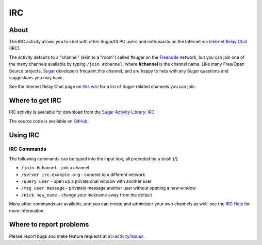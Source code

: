 .. _irc:

===
IRC
===

About
-----

|IRC_icon|

The IRC activity allows you to chat with other Sugar/OLPC users and enthusiasts on the Internet via `Internet Relay Chat <https://en.wikipedia.org/wiki/Internet_Relay_Chat>`_ (IRC).

.. |IRC_icon| image:: ../images/irc-icon.png

The activity defaults to a "channel" (akin to a "room") called #sugar on the `Freenode <https://freenode.net/>`_ network, but you can join one of the many channels available by typing ``/join #channel``, where **#channel** is the channel name. Like many Free/Open Source projects, `Sugar <https://wiki.sugarlabs.org/go/Sugar>`_ developers frequent this channel, and are happy to help with any Sugar questions and suggestions you may have.

See the Internet Relay Chat page on `this wiki <http://wiki.sugarlabs.org/go/Internet_Relay_Chat>`_ for a list of Sugar-related channels you can join.

.. image :: ../images/irc-image1.png


Where to get IRC
----------------

IRC activity is available for download from the `Sugar Activity Library <http://activities.sugarlabs.org/en-US/sugar/>`__:
`IRC <http://activities.sugarlabs.org/en-US/sugar/addon/4029>`__

The source code is available on `GitHub <https://github.com/sugarlabs/irc-activity>`__.


Using IRC
---------

IRC Commands
::::::::::::

The following commands can be typed into the input box, all preceded by a slash (/):

* ``/join #channel`` - join a channel

* ``/server irc.example.org`` - connect to a different network

* ``/query user`` - open up a private chat window with another user

* ``/msg user message`` - privately message another user without opening a new window

* ``/nick new_name`` - change your nickname away from the default

Many other commands are available, and you can create and administer your own channels as well: see the `IRC Help <http://www.irchelp.org>`_ for more information.


Where to report problems
------------------------

Please report bugs and make feature requests at `irc-activity/issues <https://github.com/sugarlabs/irc-activity/issues>`__.
